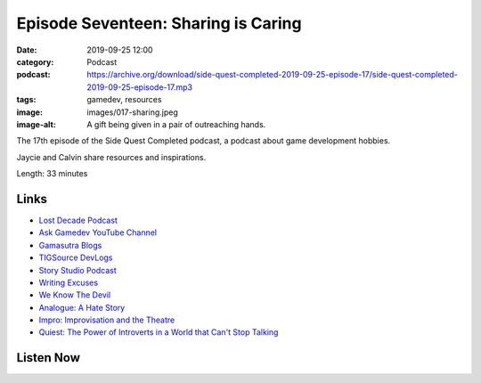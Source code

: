Episode Seventeen: Sharing is Caring
####################################
:date: 2019-09-25 12:00
:category: Podcast
:podcast: https://archive.org/download/side-quest-completed-2019-09-25-episode-17/side-quest-completed-2019-09-25-episode-17.mp3
:tags: gamedev, resources
:image: images/017-sharing.jpeg
:image-alt: A gift being given in a pair of outreaching hands.

The 17th episode of the Side Quest Completed podcast, a podcast about game development hobbies.

Jaycie and Calvin share resources and inspirations.

Length: 33 minutes

Links
-----

- `Lost Decade Podcast <http://www.lostdecadegames.com/lostcast/>`_
- `Ask Gamedev YouTube Channel <https://www.youtube.com/channel/UCd_lJ4zSp9wZDNyeKCWUstg>`_
- `Gamasutra Blogs <https://www.gamasutra.com/blogs/>`_
- `TIGSource DevLogs <https://forums.tigsource.com/index.php?board=27.0>`_
- `Story Studio Podcast <https://storystudiopodcast.com/>`_
- `Writing Excuses <https://writingexcuses.com/>`_
- `We Know The Devil <https://store.steampowered.com/app/435300/We_Know_the_Devil/>`_
- `Analogue: A Hate Story <http://ahatestory.com/>`_
- `Impro: Improvisation and the Theatre <https://www.goodreads.com/book/show/306940.Impro>`_
- `Quiest: The Power of Introverts in a World that Can't Stop Talking <https://www.goodreads.com/book/show/8520610-quiet>`_


Listen Now
----------
.. podcast:: side-quest-completed-2019-09-25-episode-17


.. _Calvin Spealman: http://www.ironfroggy.com
.. _J. C. Holder: http://www.jcholder.com/
